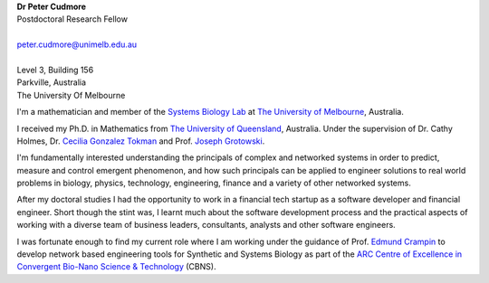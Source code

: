 .. title: About
.. slug: index
.. date: 2018-02-21 11:21:59 UTC+11:00
.. tags: 
.. category: 
.. link: 
.. description: 
.. type: text


.. image:: /images/profile.jpg
   :width: 25%
   :align: right

| **Dr Peter Cudmore**
| Postdoctoral Research Fellow
|
| peter.cudmore@unimelb.edu.au
|
| Level 3, Building 156
| Parkville, Australia
| The University Of Melbourne



I'm a mathematician and member of the `Systems Biology Lab`_ at
`The University of Melbourne`_, Australia.

I received my Ph.D. in Mathematics from `The University of Queensland`_, Australia.
Under the supervision of Dr. Cathy Holmes, Dr. `Cecilia Gonzalez Tokman`_ and
Prof. `Joseph Grotowski`_.

I'm fundamentally interested understanding the principals of complex and
networked systems in order to predict, measure and control emergent phenomenon,
and how such principals can be applied to engineer solutions to real world
problems in biology, physics, technology, engineering, finance and a variety of
other networked systems.

After my doctoral studies I had the opportunity to work in a financial tech
startup as a software developer and financial engineer. Short though the stint
was, I learnt much about the software development process and the practical
aspects of working with a diverse team of business leaders, consultants,
analysts and other software engineers.

I was fortunate enough to find my current role where I am working under the
guidance of Prof. `Edmund Crampin`_ to develop network based engineering tools
for Synthetic and Systems Biology as part of the `ARC Centre of Excellence in Convergent Bio-Nano Science & Technology`_ (CBNS).


.. _Systems Biology Lab: https://systemsbiologylaboratory.org/
.. _The University of Melbourne: http://www.unimelb.edu.au/
.. _Cecilia Gonzalez Tokman: https://people.smp.uq.edu.au/CeciliaTokman/
.. _Joseph Grotowski: https://smp.uq.edu.au/profile/117/joseph-grotowski
.. _The University of Queensland: https://www.uq.edu.au/
.. _ARC Centre of Excellence in Convergent Bio-Nano Science & Technology: https://www.cbns.org.au/
.. _Edmund Crampin: https://systemsbiologylaboratory.org/about-2/